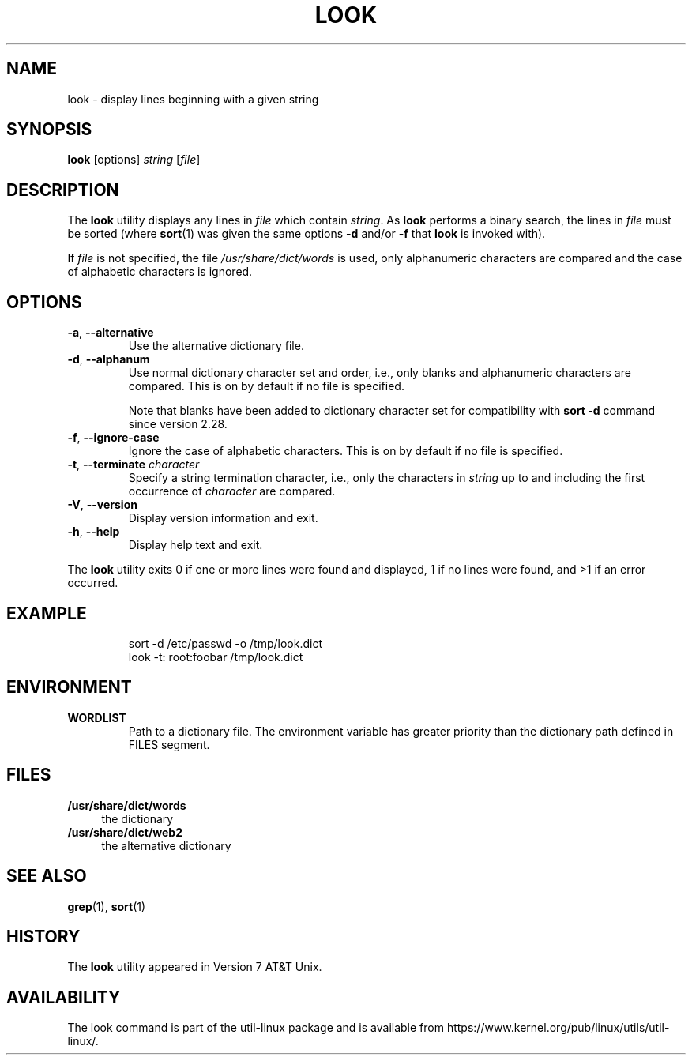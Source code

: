 .\" Copyright (c) 1990, 1993
.\"	The Regents of the University of California.  All rights reserved.
.\"
.\" Redistribution and use in source and binary forms, with or without
.\" modification, are permitted provided that the following conditions
.\" are met:
.\" 1. Redistributions of source code must retain the above copyright
.\"    notice, this list of conditions and the following disclaimer.
.\" 2. Redistributions in binary form must reproduce the above copyright
.\"    notice, this list of conditions and the following disclaimer in the
.\"    documentation and/or other materials provided with the distribution.
.\" 3. All advertising materials mentioning features or use of this software
.\"    must display the following acknowledgement:
.\"	This product includes software developed by the University of
.\"	California, Berkeley and its contributors.
.\" 4. Neither the name of the University nor the names of its contributors
.\"    may be used to endorse or promote products derived from this software
.\"    without specific prior written permission.
.\"
.\" THIS SOFTWARE IS PROVIDED BY THE REGENTS AND CONTRIBUTORS ``AS IS'' AND
.\" ANY EXPRESS OR IMPLIED WARRANTIES, INCLUDING, BUT NOT LIMITED TO, THE
.\" IMPLIED WARRANTIES OF MERCHANTABILITY AND FITNESS FOR A PARTICULAR PURPOSE
.\" ARE DISCLAIMED.  IN NO EVENT SHALL THE REGENTS OR CONTRIBUTORS BE LIABLE
.\" FOR ANY DIRECT, INDIRECT, INCIDENTAL, SPECIAL, EXEMPLARY, OR CONSEQUENTIAL
.\" DAMAGES (INCLUDING, BUT NOT LIMITED TO, PROCUREMENT OF SUBSTITUTE GOODS
.\" OR SERVICES; LOSS OF USE, DATA, OR PROFITS; OR BUSINESS INTERRUPTION)
.\" HOWEVER CAUSED AND ON ANY THEORY OF LIABILITY, WHETHER IN CONTRACT, STRICT
.\" LIABILITY, OR TORT (INCLUDING NEGLIGENCE OR OTHERWISE) ARISING IN ANY WAY
.\" OUT OF THE USE OF THIS SOFTWARE, EVEN IF ADVISED OF THE POSSIBILITY OF
.\" SUCH DAMAGE.
.\"
.\"     @(#)look.1	8.1 (Berkeley) 6/14/93
.\"
.TH LOOK 1 "June 2011" "util-linux" "User Commands"
.SH NAME
look \- display lines beginning with a given string
.SH SYNOPSIS
.B look
[options]
.IR "string " [ file ]
.SH DESCRIPTION
The
.B look
utility displays any lines in
.I file
which contain
.IR string .
As
.B look
performs a binary search, the lines in
.I file
must be sorted (where
.BR sort (1)
was given the same options
.BR "\-d " and/or " \-f " that
.B look
is invoked with).
.PP
If
.I file
is not specified, the file
.I /usr/share/dict/words
is used, only alphanumeric characters are compared and the case of
alphabetic characters is ignored.
.SH OPTIONS
.TP
.BR \-a , " \-\-alternative"
Use the alternative dictionary file.
.TP
.BR \-d , " \-\-alphanum"
Use normal dictionary character set and order, i.e., only blanks and
alphanumeric characters are compared.  This is on by default if no file is
specified.

Note that blanks have been added to dictionary character set for
compatibility with \fBsort \-d\fR command since version 2.28.
.TP
.BR \-f , " \-\-ignore\-case"
Ignore the case of alphabetic characters.  This is on by default if no file is
specified.
.TP
.BR \-t , " \-\-terminate " \fIcharacter\fR
Specify a string termination character, i.e., only the characters
in \fIstring\fR up to and including the first occurrence of \fIcharacter\fR
are compared.
.TP
.BR \-V , " \-\-version"
Display version information and exit.
.TP
.BR \-h , " \-\-help"
Display help text and exit.
.PP
The
.B look
utility exits 0 if one or more lines were found and displayed, 1 if
no lines were found, and >1 if an error occurred.
.SH EXAMPLE
.RS
.nf
sort \-d /etc/passwd \-o /tmp/look.dict
look \-t: root:foobar /tmp/look.dict
.nf
.RE
.SH ENVIRONMENT
.TP
.B WORDLIST
Path to a dictionary file.  The environment variable has greater priority
than the dictionary path defined in FILES segment.
.SH FILES
.IP "\fB/usr/share/dict/words\fR" 4
the dictionary
.IP "\fB/usr/share/dict/web2\fR" 4
the alternative dictionary
.SH "SEE ALSO"
.BR grep (1),
.BR sort (1)
.SH HISTORY
The
.B look
utility appeared in Version 7 AT&T Unix.
.SH AVAILABILITY
The look command is part of the util-linux package and is available from
https://www.kernel.org/pub/linux/utils/util-linux/.

